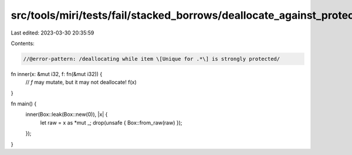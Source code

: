 src/tools/miri/tests/fail/stacked_borrows/deallocate_against_protector1.rs
==========================================================================

Last edited: 2023-03-30 20:35:59

Contents:

.. code-block:: rs

    //@error-pattern: /deallocating while item \[Unique for .*\] is strongly protected/

fn inner(x: &mut i32, f: fn(&mut i32)) {
    // `f` may mutate, but it may not deallocate!
    f(x)
}

fn main() {
    inner(Box::leak(Box::new(0)), |x| {
        let raw = x as *mut _;
        drop(unsafe { Box::from_raw(raw) });
    });
}


